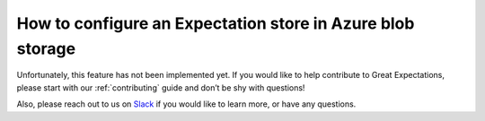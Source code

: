 .. _how_to_guides__configuring_metadata_stores__how_to_configure_an_expectation_store_in_azure_blob_storage:

How to configure an Expectation store in Azure blob storage
===========================================================

Unfortunately, this feature has not been implemented yet.  If you would like to help contribute to Great Expectations, please start with our :ref:`contributing` guide and don’t be shy with questions!

Also, please reach out to us on `Slack <https://greatexpectations.io/slack>`_ if you would like to learn more, or have any questions.

.. discourse::
    :topic_identifier: 179
